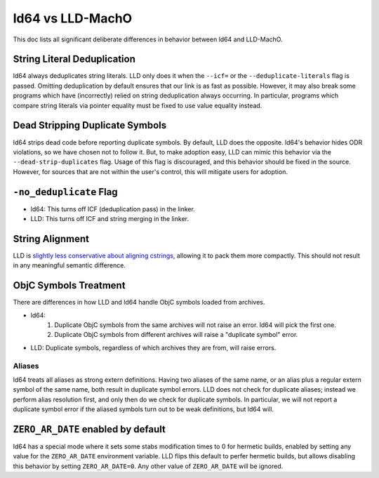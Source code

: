 =================
ld64 vs LLD-MachO
=================

This doc lists all significant deliberate differences in behavior between ld64
and LLD-MachO.

String Literal Deduplication
****************************
ld64 always deduplicates string literals. LLD only does it when the ``--icf=``
or the ``--deduplicate-literals`` flag is passed. Omitting deduplication by
default ensures that our link is as fast as possible. However, it may also break
some programs which have (incorrectly) relied on string deduplication always
occurring. In particular, programs which compare string literals via pointer
equality must be fixed to use value equality instead.

Dead Stripping Duplicate Symbols
********************************
ld64 strips dead code before reporting duplicate symbols. By default, LLD does
the opposite. ld64's behavior hides ODR violations, so we have chosen not
to follow it. But, to make adoption easy, LLD can mimic this behavior via
the ``--dead-strip-duplicates`` flag. Usage of this flag is discouraged, and
this behavior should be fixed in the source. However, for sources that are not
within the user's control, this will mitigate users for adoption.

``-no_deduplicate`` Flag
************************
- ld64: This turns off ICF (deduplication pass) in the linker.
- LLD: This turns off ICF and string merging in the linker.

String Alignment
****************
LLD is `slightly less conservative about aligning cstrings
<https://reviews.llvm.org/D121342>`_, allowing it to pack them more compactly.
This should not result in any meaningful semantic difference.

ObjC Symbols Treatment
**********************
There are differences in how LLD and ld64 handle ObjC symbols loaded from
archives.

- ld64:
   1. Duplicate ObjC symbols from the same archives will not raise an error.
      ld64 will pick the first one.
   2. Duplicate ObjC symbols from different archives will raise a "duplicate
      symbol" error.
- LLD: Duplicate symbols, regardless of which archives they are from, will
  raise errors.

Aliases
=======
ld64 treats all aliases as strong extern definitions. Having two aliases of the
same name, or an alias plus a regular extern symbol of the same name, both
result in duplicate symbol errors. LLD does not check for duplicate aliases;
instead we perform alias resolution first, and only then do we check for
duplicate symbols. In particular, we will not report a duplicate symbol error if
the aliased symbols turn out to be weak definitions, but ld64 will.

``ZERO_AR_DATE`` enabled by default
***********************************
ld64 has a special mode where it sets some stabs modification times to 0 for
hermetic builds, enabled by setting any value for the ``ZERO_AR_DATE``
environment variable. LLD flips this default to perfer hermetic builds, but
allows disabling this behavior by setting ``ZERO_AR_DATE=0``. Any other value
of ``ZERO_AR_DATE`` will be ignored.
